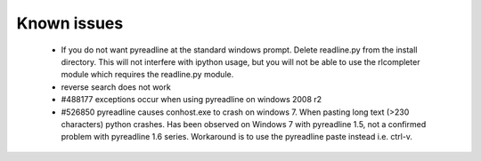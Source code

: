 
Known issues
============

 * If you do not want pyreadline at the standard windows prompt. Delete readline.py
   from the install directory. This will not interfere with ipython usage, but you will
   not be able to use the rlcompleter module which requires the readline.py module.

 * reverse search does not work

 * #488177 exceptions occur when using pyreadline on windows 2008 r2

 * #526850 pyreadline causes conhost.exe to crash on windows 7. When pasting long text (>230 characters)
   python crashes. Has been observed on Windows 7 with pyreadline 1.5, not a confirmed problem with pyreadline 1.6 series.
   Workaround is to use the pyreadline paste instead i.e. ctrl-v.
